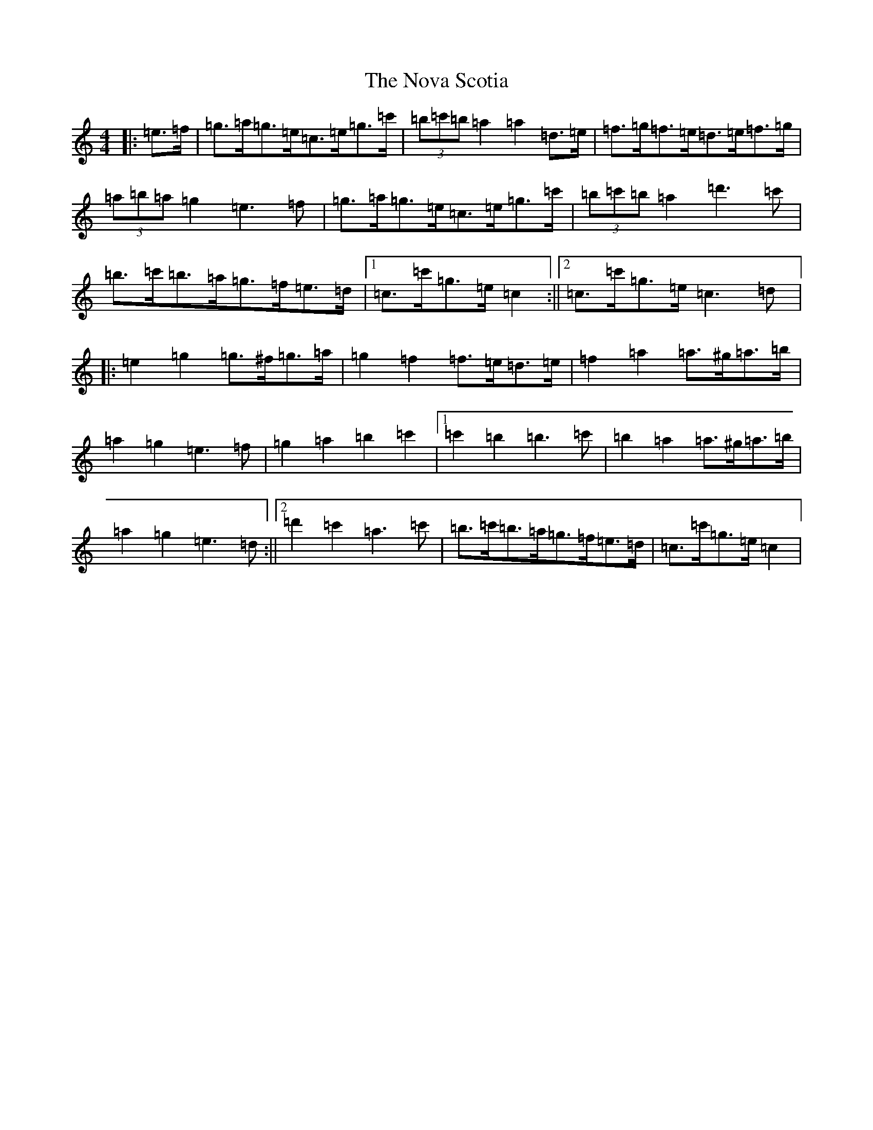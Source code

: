 X: 15641
T: Nova Scotia, The
S: https://thesession.org/tunes/3561#setting3561
Z: A Major
R: barndance
M: 4/4
L: 1/8
K: C Major
|:=e>=f|=g>=a=g>=e=c>=e=g>=c'|(3=b=c'=b=a2=a2=d>=e|=f>=g=f>=e=d>=e=f>=g|(3=a=b=a=g2=e3=f|=g>=a=g>=e=c>=e=g>=c'|(3=b=c'=b=a2=d'3=c'|=b>=c'=b>=a=g>=f=e>=d|1=c>=c'=g>=e=c2:||2=c>=c'=g>=e=c3=d|:=e2=g2=g>^f=g>=a|=g2=f2=f>=e=d>=e|=f2=a2=a>^g=a>=b|=a2=g2=e3=f|=g2=a2=b2=c'2|1=c'2=b2=b3=c'|=b2=a2=a>^g=a>=b|=a2=g2=e3=d:||2=d'2=c'2=a3=c'|=b>=c'=b>=a=g>=f=e>=d|=c>=c'=g>=e=c2|